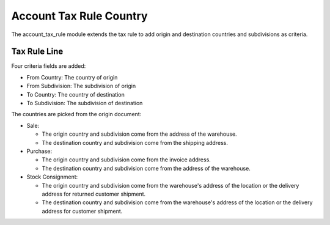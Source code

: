 Account Tax Rule Country
########################

The account_tax_rule module extends the tax rule to add origin and destination
countries and subdivisions as criteria.

Tax Rule Line
*************

Four criteria fields are added:

- From Country: The country of origin
- From Subdivision: The subdivision of origin
- To Country: The country of destination
- To Subdivision: The subdivision of destination

The countries are picked from the origin document:

- Sale:

  - The origin country and subdivision come from the address of the warehouse.
  - The destination country and subdivision come from the shipping address.

- Purchase:

  - The origin country and subdivision come from the invoice address.
  - The destination country and subdivision come from the address of the warehouse.

- Stock Consignment:

  - The origin country and subdivision come from the warehouse's address of the
    location or the delivery address for returned customer shipment.
  - The destination country and subdivision come from the warehouse's address
    of the location or the delivery address for customer shipment.
